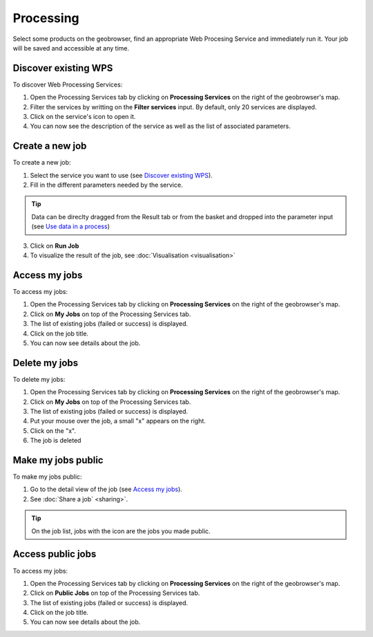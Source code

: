 Processing
==========

.. figure:: ../includes/processing.png
	:align: center
	:figclass: img-container-border
	:scale: 50%

Select some products on the geobrowser, find an appropriate Web Procesing Service and immediately run it. Your job will be saved and accessible at any time.

Discover existing WPS 
---------------------

To discover Web Processing Services:

1. Open the Processing Services tab by clicking on **Processing Services** on the right of the geobrowser's map.
2. Filter the services by writting on the **Filter services** input. By default, only 20 services are displayed.
3. Click on the service's icon to open it.
4. You can now see the description of the service as well as the list of associated parameters.

Create a new job
----------------

To create a new job:

1. Select the service you want to use (see `Discover existing WPS`_).
2. Fill in the different parameters needed by the service.

.. tip:: Data can be direclty dragged from the Result tab or from the basket and dropped into the parameter input (see `Use data in a process <http://terradue.github.io/doc-tep-geohazards/community-guide/data.html#use-data-in-a-process>`_)

3. Click on **Run Job**
4. To visualize the result of the job, see :doc:`Visualisation <visualisation>`

Access my jobs
--------------

To access my jobs:

1. Open the Processing Services tab by clicking on **Processing Services** on the right of the geobrowser's map.
2. Click on **My Jobs** on top of the Processing Services tab.
3. The list of existing jobs (failed or success) is displayed.
4. Click on the job title.
5. You can now see details about the job.

Delete my jobs
--------------

To delete my jobs:

1. Open the Processing Services tab by clicking on **Processing Services** on the right of the geobrowser's map.
2. Click on **My Jobs** on top of the Processing Services tab.
3. The list of existing jobs (failed or success) is displayed.
4. Put your mouse over the job, a small "x" appears on the right.
5. Click on the "x".
6. The job is deleted

Make my jobs public
-------------------

To make my jobs public:

1. Go to the detail view of the job (see `Access my jobs`_).
2. See :doc:`Share a job` <sharing>`.

.. tip:: On the job list, jobs with the icon |public_jobs| are the jobs you made public.

.. |public_jobs| image:: ../includes/public_jobs.png

Access public jobs
------------------

To access my jobs:

1. Open the Processing Services tab by clicking on **Processing Services** on the right of the geobrowser's map.
2. Click on **Public Jobs** on top of the Processing Services tab.
3. The list of existing jobs (failed or success) is displayed.
4. Click on the job title.
5. You can now see details about the job.
